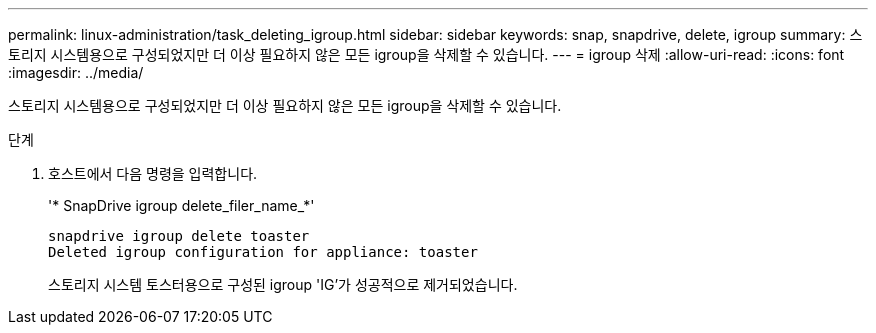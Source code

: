 ---
permalink: linux-administration/task_deleting_igroup.html 
sidebar: sidebar 
keywords: snap, snapdrive, delete, igroup 
summary: 스토리지 시스템용으로 구성되었지만 더 이상 필요하지 않은 모든 igroup을 삭제할 수 있습니다. 
---
= igroup 삭제
:allow-uri-read: 
:icons: font
:imagesdir: ../media/


[role="lead"]
스토리지 시스템용으로 구성되었지만 더 이상 필요하지 않은 모든 igroup을 삭제할 수 있습니다.

.단계
. 호스트에서 다음 명령을 입력합니다.
+
'* SnapDrive igroup delete_filer_name_*'

+
[listing]
----
snapdrive igroup delete toaster
Deleted igroup configuration for appliance: toaster
----
+
스토리지 시스템 토스터용으로 구성된 igroup 'IG'가 성공적으로 제거되었습니다.



